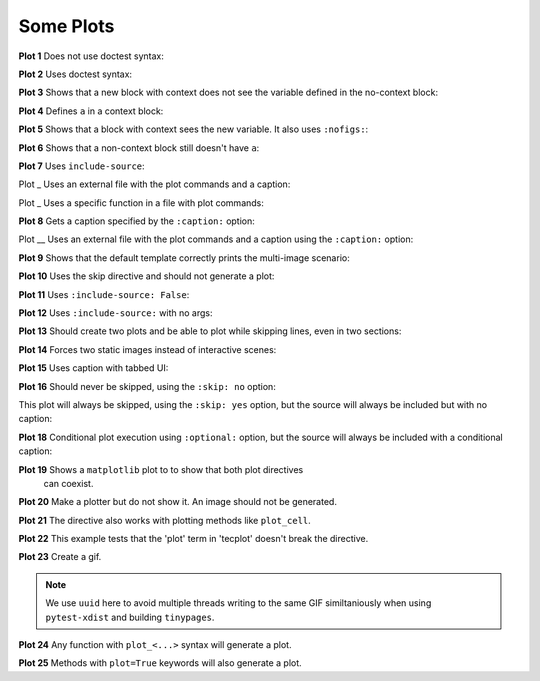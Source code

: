 ##########
Some Plots
##########

**Plot 1** Does not use doctest syntax:

.. pyvista-plot::

    import pyvista
    pyvista.Sphere().plot()


**Plot 2** Uses doctest syntax:

.. pyvista-plot::
    :format: doctest

    >>> import pyvista
    >>> pyvista.Cube().plot()


**Plot 3** Shows that a new block with context does not see the variable defined
in the no-context block:

.. pyvista-plot::
    :context:

    assert 'a' not in globals()


**Plot 4** Defines ``a`` in a context block:

.. pyvista-plot::
    :context:

    a = 10
    import pyvista
    pyvista.Plane().plot()


**Plot 5** Shows that a block with context sees the new variable. It also uses
``:nofigs:``:

.. pyvista-plot::
    :context:
    :nofigs:

    assert a == 10


**Plot 6** Shows that a non-context block still doesn't have ``a``:

.. pyvista-plot::

    assert 'a' not in globals()


**Plot 7** Uses ``include-source``:

.. pyvista-plot::
    :include-source: True

    # Only a comment


Plot _ Uses an external file with the plot commands and a caption:

.. pyvista-plot:: plot_cone.py
   :force_static:

   This is the caption for plot 8.


Plot _ Uses a specific function in a file with plot commands:

.. pyvista-plot:: plot_polygon.py plot_poly


**Plot 8** Gets a caption specified by the ``:caption:`` option:

.. pyvista-plot::
   :force_static:
   :caption: Plot 8 uses the caption option.

   import pyvista
   pyvista.Disc().plot()


Plot __ Uses an external file with the plot commands and a caption
using the ``:caption:`` option:

.. pyvista-plot:: plot_cone.py
   :force_static:
   :caption: This is the caption for plot_cone.py


**Plot 9** Shows that the default template correctly prints the multi-image
scenario:

.. pyvista-plot::
   :force_static:
   :caption: This caption applies to both plots.

   import pyvista
   pyvista.Text3D('hello').plot()

   pyvista.Text3D('world').plot()


**Plot 10** Uses the skip directive and should not generate a plot:

.. pyvista-plot::

   import pyvista
   pyvista.Sphere().plot()  # doctest:+SKIP


**Plot 11** Uses ``:include-source: False``:

.. pyvista-plot::
    :include-source: False

    # you should not be reading this right now


**Plot 12** Uses ``:include-source:`` with no args:

.. pyvista-plot::
    :include-source:

    # should be printed: include-source with no args


**Plot 13** Should create two plots and be able to plot while skipping
lines, even in two sections:

.. pyvista-plot::

    >>> import pyvista
    >>> pyvista.Sphere().plot(color='blue', cpos='xy')

    >>> pyvista.Sphere().plot(color='red', cpos='xy')


**Plot 14** Forces two static images instead of interactive scenes:

.. pyvista-plot::
   :force_static:

   >>> import pyvista
   >>> pyvista.Sphere().plot(color='blue', cpos='xy')

   >>> pyvista.Sphere().plot(color='red', cpos='xy')


**Plot 15** Uses caption with tabbed UI:

.. pyvista-plot::
   :caption: Plot 15 uses the caption option with tabbed UI.

   import pyvista
   pyvista.Disc().plot()


**Plot 16** Should never be skipped, using the ``:skip: no`` option:

.. pyvista-plot::
   :skip: no
   :caption: Plot 16 will never be skipped

   import pyvista
   pyvista.Cube().plot()


This plot will always be skipped, using the ``:skip: yes`` option,
but the source will always be included but with no caption:

.. pyvista-plot::
   :skip: yes
   :caption: This plot will always be skipped with no caption

   # should be printed: skip is enforced


**Plot 18** Conditional plot execution using ``:optional:`` option,
but the source will always be included with a conditional caption:

.. pyvista-plot::
   :optional:
   :caption: This plot may be skipped with no caption

   import pyvista
   pyvista.Cube().plot()

**Plot 19** Shows a ``matplotlib`` plot to to show that both plot directives
 can coexist.

.. plot::
   :caption: This is a matplotlib plot.

   import matplotlib.pyplot as plt
   import numpy as np

   x = np.linspace(0, 2*np.pi)
   plt.plot(x, np.sin(x))
   plt.show()

**Plot 20** Make a plotter but do not show it. An image should not be generated.

.. pyvista-plot::

   >>> import pyvista as pv

   >>> pl = pv.Plotter()

**Plot 21** The directive also works with plotting methods like ``plot_cell``.

.. pyvista-plot::

    from pyvista.examples.cells import Wedge, plot_cell

    plot_cell(Wedge())

**Plot 22** This example tests that the 'plot' term in 'tecplot' doesn't break the directive.

.. pyvista-plot::

   >>> from pyvista import examples

   >>> mesh = examples.download_tecplot_ascii()
   >>> mesh.plot()

**Plot 23** Create a gif.

.. note::
   We use ``uuid`` here to avoid multiple threads writing to the same GIF
   similtaniously when using ``pytest-xdist`` and building ``tinypages``.

.. pyvista-plot::

    import uuid
    import pyvista as pv
    from pyvista import examples
    filename = examples.download_single_sphere_animation(load=False)
    reader = pv.PVDReader(filename)
    plotter = pv.Plotter()
    plotter.open_gif(f'single_sphere_{str(uuid.uuid4())[:8]}.gif')
    for time_value in reader.time_values:
        reader.set_active_time_value(time_value)
        mesh = reader.read()
        plotter.add_mesh(mesh, smooth_shading=True)
        plotter.write_frame()
        plotter.clear()
    plotter.close()

**Plot 24** Any function with ``plot_<...>`` syntax will generate a plot.

.. pyvista-plot::

    >>> from pyvista import demos
    >>> demos.plot_ants_plane()

**Plot 25** Methods with ``plot=True`` keywords will also generate a plot.

.. pyvista-plot::

    >>> import pyvista as pv
    >>> sphere = pv.Sphere()
    >>> sphere.ray_trace([0, 0, 0], [1, 0, 0], plot=True)
